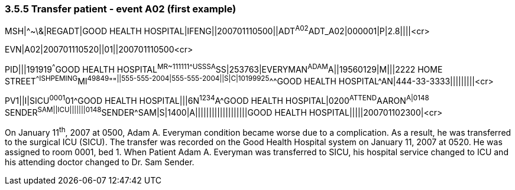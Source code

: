 === 3.5.5 Transfer patient - event A02 (first example)

MSH|^~\&|REGADT|GOOD HEALTH HOSPITAL|IFENG||200701110500||ADT^A02^ADT_A02|000001|P|2.8||||<cr>

EVN|A02|200701110520||01||200701110500<cr>

PID|||191919^^^GOOD HEALTH HOSPITAL^MR~111111^^^USSSA^SS|253763|EVERYMAN^ADAM^A||19560129|M|||2222 HOME STREET^^ISHPEMING^MI^49849^""^||555-555-2004|555-555-2004||S|C|10199925^^^GOOD HEALTH HOSPITAL^AN|444-33-3333|||||||||<cr>

PV1||I|SICU^0001^01^GOOD HEALTH HOSPITAL|||6N^1234^A^GOOD HEALTH HOSPITAL|0200^ATTEND^AARON^A|0148^ SENDER^SAM||ICU|||||||0148^SENDER^SAM|S|1400|A|||||||||||||||||||GOOD HEALTH HOSPITAL|||||200701102300|<cr>

On January 11^th^, 2007 at 0500, Adam A. Everyman condition became worse due to a complication. As a result, he was transferred to the surgical ICU (SICU). The transfer was recorded on the Good Health Hospital system on January 11, 2007 at 0520. He was assigned to room 0001, bed 1. When Patient Adam A. Everyman was transferred to SICU, his hospital service changed to ICU and his attending doctor changed to Dr. Sam Sender.

